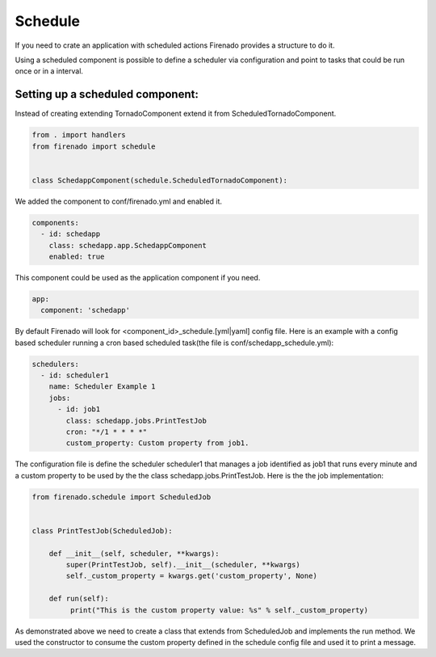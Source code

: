 Schedule
========

If you need to crate an application with scheduled actions Firenado provides a
structure to do it.

Using a scheduled component is possible to define a scheduler via configuration
and point to tasks that could be run once or in a interval.


Setting up a scheduled component:
---------------------------------

Instead of creating extending TornadoComponent extend it from
ScheduledTornadoComponent.

.. code-block:: python

   from . import handlers
   from firenado import schedule


   class SchedappComponent(schedule.ScheduledTornadoComponent):

We added the component to conf/firenado.yml and enabled it.

.. code-block:: yaml

   components:
     - id: schedapp
       class: schedapp.app.SchedappComponent
       enabled: true

This component could be used as the application component if you need.

.. code-block:: yaml

   app:
     component: 'schedapp'

By default Firenado will look for <component_id>_schedule.[yml|yaml] config
file. Here is an example with a config based scheduler running a cron based
scheduled task(the file is conf/schedapp_schedule.yml):

.. code-block:: yaml

   schedulers:
     - id: scheduler1
       name: Scheduler Example 1
       jobs:
         - id: job1
           class: schedapp.jobs.PrintTestJob
           cron: "*/1 * * * *"
           custom_property: Custom property from job1.

The configuration file is define the scheduler scheduler1 that manages a job
identified as job1 that runs every minute and a custom property to be used
by the the class schedapp.jobs.PrintTestJob. Here is the the job
implementation:

.. code-block:: python

   from firenado.schedule import ScheduledJob

   
   class PrintTestJob(ScheduledJob):

       def __init__(self, scheduler, **kwargs):
           super(PrintTestJob, self).__init__(scheduler, **kwargs)
           self._custom_property = kwargs.get('custom_property', None)

       def run(self):
            print("This is the custom property value: %s" % self._custom_property)

As demonstrated above we need to create a class that extends from ScheduledJob
and implements the run method. We used the constructor to consume the custom
property defined in the schedule config file and used it to print a message.
